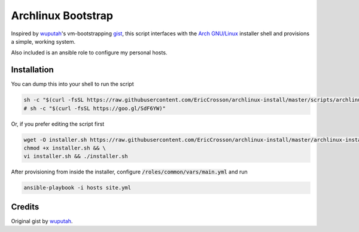 Archlinux Bootstrap
===================

.. image:: https://travis-ci.org/EricCrosson/archlinux-install.svg?branch=master
   :target: https://travis-ci.org/EricCrosson/archlinux-install

Inspired by `wuputah <https://github.com/wuputah>`_'s vm-bootstrapping
`gist <https://gist.github.com/wuputah/4982514>`_, this script
interfaces with the `Arch GNU/Linux <https://www.archlinux.org/>`_
installer shell and provisions a simple, working system.

Also included is an ansible role to configure my personal hosts.

Installation
------------

You can dump this into your shell to run the script

.. code-block:: bash

    sh -c "$(curl -fsSL https://raw.githubusercontent.com/EricCrosson/archlinux-install/master/scripts/archlinux-install.sh)"
    # sh -c "$(curl -fsSL https://goo.gl/SdF6YW)"

Or, if you prefer editing the script first

.. code-block:: bash

    wget -O installer.sh https://raw.githubusercontent.com/EricCrosson/archlinux-install/master/archlinux-install.sh && \
    chmod +x installer.sh && \
    vi installer.sh && ./installer.sh

After provisioning from inside the installer, configure
:code:`/roles/common/vars/main.yml` and run

.. code-block:: bash

    ansible-playbook -i hosts site.yml

Credits
-------

Original gist by `wuputah <https://gist.github.com/wuputah/4982514>`_.
